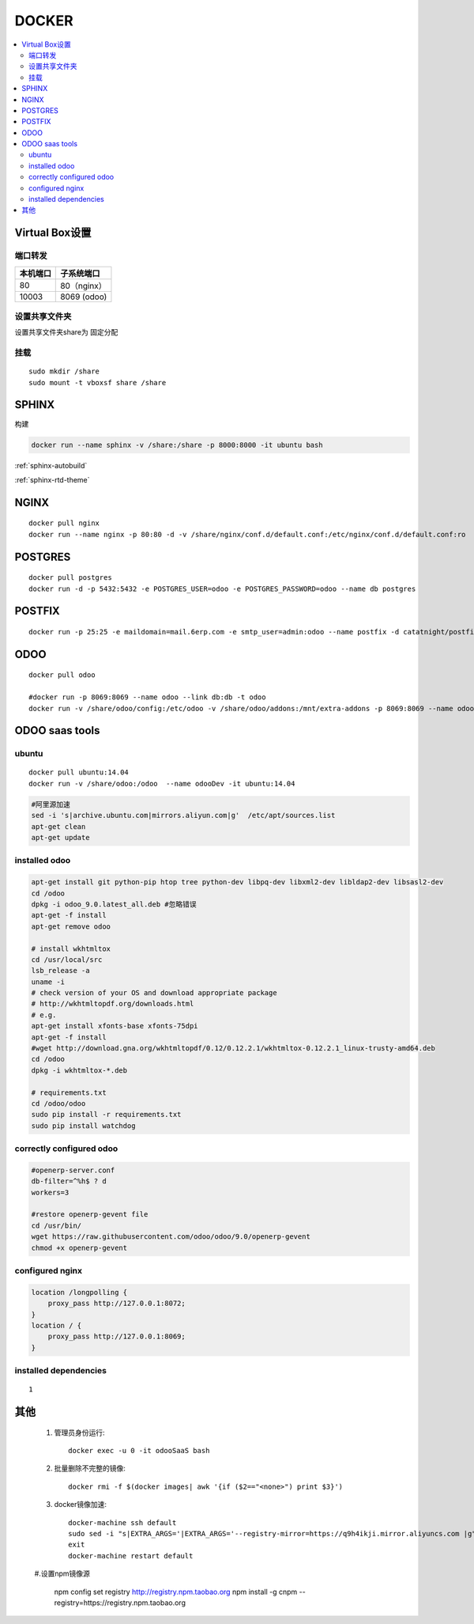 =================
DOCKER
=================

.. contents::
   :local:

Virtual Box设置
================

端口转发
-----------------

+----------------+---------------------+
|    本机端口    |    子系统端口       |
+================+=====================+
|        80      |      80（nginx）    |
+----------------+---------------------+
|        10003   |     8069 (odoo)     |
+----------------+---------------------+        


设置共享文件夹
---------------------

设置共享文件夹share为 ``固定分配``

挂载
------
::

    sudo mkdir /share
    sudo mount -t vboxsf share /share

SPHINX
======

构建

.. code-block:: docker

    docker run --name sphinx -v /share:/share -p 8000:8000 -it ubuntu bash

.. code-block:: shell
   :emphasize-lines: 2,7

    #阿里源加速
    sed -i 's|archive.ubuntu.com|mirrors.aliyun.com|g'  /etc/apt/sources.list \
    apt-get clean 
    apt-get update  

    apt-get install python-pip
    pip install --upgrade pip
    pip install sphinx sphinx_autobuild sphinx_rtd_theme

:ref:`sphinx-autobuild`

:ref:`sphinx-rtd-theme`

NGINX
======
::

    docker pull nginx
    docker run --name nginx -p 80:80 -d -v /share/nginx/conf.d/default.conf:/etc/nginx/conf.d/default.conf:ro  nginx


POSTGRES
==========
::

    docker pull postgres
    docker run -d -p 5432:5432 -e POSTGRES_USER=odoo -e POSTGRES_PASSWORD=odoo --name db postgres

POSTFIX
=========
::

    docker run -p 25:25 -e maildomain=mail.6erp.com -e smtp_user=admin:odoo --name postfix -d catatnight/postfix

ODOO
======
::

    docker pull odoo

    #docker run -p 8069:8069 --name odoo --link db:db -t odoo
    docker run -v /share/odoo/config:/etc/odoo -v /share/odoo/addons:/mnt/extra-addons -p 8069:8069 --name odoo --link db:db -t odoo

ODOO saas tools
=================
    
ubuntu
----------------------------------
::

    docker pull ubuntu:14.04
    docker run -v /share/odoo:/odoo  --name odooDev -it ubuntu:14.04

.. code-block:: shell

    #阿里源加速
    sed -i 's|archive.ubuntu.com|mirrors.aliyun.com|g'  /etc/apt/sources.list
    apt-get clean
    apt-get update

installed odoo
----------------------------------
.. code-block:: shell

    apt-get install git python-pip htop tree python-dev libpq-dev libxml2-dev libldap2-dev libsasl2-dev
    cd /odoo
    dpkg -i odoo_9.0.latest_all.deb #忽略错误
    apt-get -f install
    apt-get remove odoo

    # install wkhtmltox
    cd /usr/local/src
    lsb_release -a
    uname -i
    # check version of your OS and download appropriate package
    # http://wkhtmltopdf.org/downloads.html
    # e.g.
    apt-get install xfonts-base xfonts-75dpi
    apt-get -f install
    #wget http://download.gna.org/wkhtmltopdf/0.12/0.12.2.1/wkhtmltox-0.12.2.1_linux-trusty-amd64.deb
    cd /odoo
    dpkg -i wkhtmltox-*.deb

    # requirements.txt
    cd /odoo/odoo
    sudo pip install -r requirements.txt
    sudo pip install watchdog    

correctly configured odoo
----------------------------------
.. code-block:: shell

    #openerp-server.conf
    db-filter=^%h$ ? d
    workers=3    

    #restore openerp-gevent file
    cd /usr/bin/
    wget https://raw.githubusercontent.com/odoo/odoo/9.0/openerp-gevent
    chmod +x openerp-gevent

    
configured nginx
----------------------------------
.. code-block:: Nginx

    location /longpolling {
        proxy_pass http://127.0.0.1:8072;
    }
    location / {
        proxy_pass http://127.0.0.1:8069;
    }    
    
installed dependencies
----------------------------------
::

    1


其他
================

    #. 管理员身份运行::

        docker exec -u 0 -it odooSaaS bash

    #. 批量删除不完整的镜像::

        docker rmi -f $(docker images| awk '{if ($2=="<none>") print $3}')

    #. docker镜像加速::

        docker-machine ssh default
        sudo sed -i "s|EXTRA_ARGS='|EXTRA_ARGS='--registry-mirror=https://q9h4ikji.mirror.aliyuncs.com |g" /var/lib/boot2docker/profile
        exit
        docker-machine restart default

    #.设置npm镜像源 

        npm  config set registry http://registry.npm.taobao.org
        npm install -g cnpm --registry=https://registry.npm.taobao.org
